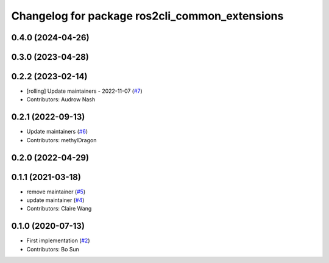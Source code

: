 ^^^^^^^^^^^^^^^^^^^^^^^^^^^^^^^^^^^^^^^^^^^^^^^
Changelog for package ros2cli_common_extensions
^^^^^^^^^^^^^^^^^^^^^^^^^^^^^^^^^^^^^^^^^^^^^^^

0.4.0 (2024-04-26)
------------------

0.3.0 (2023-04-28)
------------------

0.2.2 (2023-02-14)
------------------
* [rolling] Update maintainers - 2022-11-07 (`#7 <https://github.com/ros2/ros2cli_common_extensions/issues/7>`_)
* Contributors: Audrow Nash

0.2.1 (2022-09-13)
------------------
* Update maintainers (`#6 <https://github.com/ros2/ros2cli_common_extensions/issues/6>`_)
* Contributors: methylDragon

0.2.0 (2022-04-29)
------------------

0.1.1 (2021-03-18)
------------------
* remove maintainer (`#5 <https://github.com/ros2/ros2cli_common_extensions/issues/5>`_)
* update maintainer (`#4 <https://github.com/ros2/ros2cli_common_extensions/issues/4>`_)
* Contributors: Claire Wang

0.1.0 (2020-07-13)
------------------
* First implementation (`#2 <https://github.com/ros2/ros2cli_common_extensions/issues/2>`_)
* Contributors: Bo Sun
